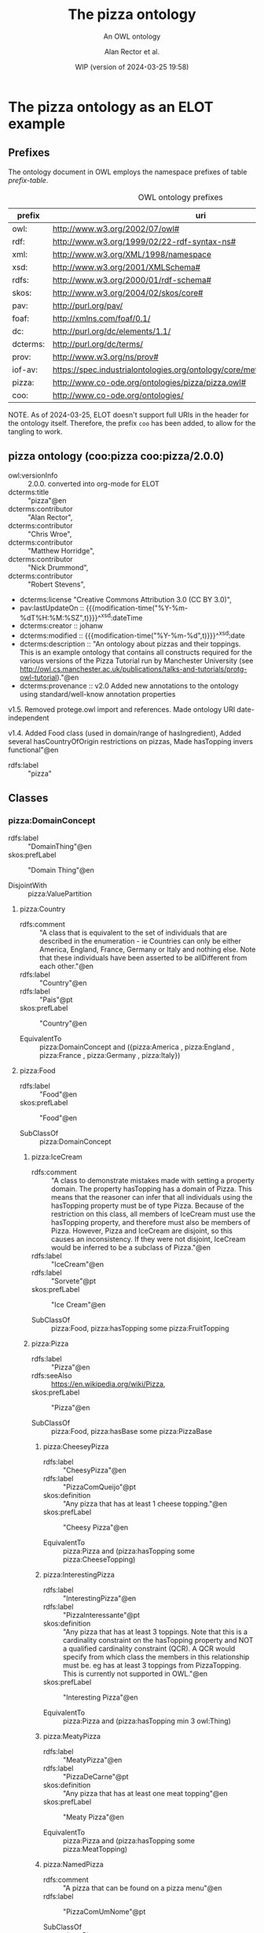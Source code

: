 # -*- eval: (load-library "elot-defaults") -*-
#+title: The pizza ontology
#+subtitle: An OWL ontology
#+author: Alan Rector et al.
#+date: WIP (version of 2024-03-25 19:58)


* The pizza ontology as an ELOT example
:PROPERTIES:
:ID: pizza
:header-args:omn: :tangle ./pizza.omn :noweb yes
:header-args:emacs-lisp: :tangle no :wrap "SRC omn" :exports results
:header-args: :padline yes
:END:
:OMN:
#+begin_src omn :exports none
##
## This is the pizza ontology
## This document is in OWL 2 Manchester Syntax, see https://www.w3.org/TR/owl2-manchester-syntax/
##

## Prefixes
<<omn-prefixes()>>

## Ontology declaration
<<resource-declarations(hierarchy="pizza-ontology-declaration", owl-type="Ontology", owl-relation="")>>

## Data type declarations
Datatype: xsd:dateTime
Datatype: xsd:date
Datatype: xsd:boolean

## Class declarations
<<resource-declarations(hierarchy="pizza-class-hierarchy", owl-type="Class")>>

## Object property declarations
<<resource-declarations(hierarchy="pizza-object-property-hierarchy", owl-type="ObjectProperty")>>

## Data property declarations
<<resource-declarations(hierarchy="pizza-data-property-hierarchy", owl-type="DataProperty")>>

## Annotation property declarations
<<resource-declarations(hierarchy="pizza-annotation-property-hierarchy", owl-type="AnnotationProperty")>>

## Individual declarations
<<resource-declarations(hierarchy="pizza-individuals", owl-type="Individual")>>

## Resource taxonomies
<<resource-taxonomy(hierarchy="pizza-class-hierarchy", owl-type="Class", owl-relation="SubClassOf")>>
<<resource-taxonomy(hierarchy="pizza-object-property-hierarchy", owl-type="ObjectProperty", owl-relation="SubPropertyOf")>>
<<resource-taxonomy(hierarchy="pizza-data-property-hierarchy", owl-type="DataProperty", owl-relation="SubPropertyOf")>>
<<resource-taxonomy(hierarchy="pizza-annotation-property-hierarchy", owl-type="AnnotationProperty", owl-relation="SubPropertyOf")>>
#+end_src
:END:
** Prefixes
The ontology document in OWL employs the namespace prefixes of table [[prefix-table]].

#+name: prefix-table
#+attr_latex: :align lp{.8\textwidth} :font  mall
#+caption: OWL ontology prefixes
| prefix   | uri                                                                            |
|----------+--------------------------------------------------------------------------------|
| owl:     | http://www.w3.org/2002/07/owl#                                                 |
| rdf:     | http://www.w3.org/1999/02/22-rdf-syntax-ns#                                    |
| xml:     | http://www.w3.org/XML/1998/namespace                                           |
| xsd:     | http://www.w3.org/2001/XMLSchema#                                              |
| rdfs:    | http://www.w3.org/2000/01/rdf-schema#                                          |
| skos:    | http://www.w3.org/2004/02/skos/core#                                           |
| pav:     | http://purl.org/pav/                                                           |
| foaf:    | http://xmlns.com/foaf/0.1/                                                     |
| dc:      | http://purl.org/dc/elements/1.1/                                               |
| dcterms: | http://purl.org/dc/terms/                                                      |
| prov:    | http://www.w3.org/ns/prov#                                                     |
| iof-av:  | https://spec.industrialontologies.org/ontology/core/meta/AnnotationVocabulary/ |
| pizza:   | http://www.co-ode.org/ontologies/pizza/pizza.owl#                              |
| coo:     | http://www.co-ode.org/ontologies/                                                                               |

NOTE. As of 2024-03-25, ELOT doesn't support full URIs in the header
for the ontology itself. Therefore, the prefix =coo= has been added, to
allow for the tangling to work.
*** Source blocks for prefixes                                     :noexport:
:PROPERTIES:
:header-args:omn: :tangle no
:END:
#+name: sparql-prefixes
#+begin_src emacs-lisp :var prefixes=prefix-table :exports none
  (mapconcat (lambda (row) (format "PREFIX %-5s <%s>" (car row) (cadr row)))t
             prefixes "
")
#+end_src
#+name: omn-prefixes
#+begin_src emacs-lisp :var prefixes=prefix-table :exports none
  (mapconcat (lambda (row) (format "Prefix: %-5s <%s>" (car row) (cadr row)))
             prefixes "
")
#+end_src
#+name: ttl-prefixes
#+begin_src emacs-lisp :var prefixes=prefix-table :exports none
  (mapconcat (lambda (row) (format "@prefix %-5s <%s> ." (car row) (cadr row)))
             prefixes "
")
#+end_src

** pizza ontology (coo:pizza coo:pizza/2.0.0)
:PROPERTIES:
:ID:       pizza-ontology-declaration
:custom_id: pizza-ontology-declaration
:resourcedefs: yes
:END:
 # - Import :: https://spec.industrialontologies.org/ontology/core/meta/AnnotationVocabulary/
- owl:versionInfo :: 2.0.0. converted into org-mode for ELOT
- dcterms:title :: "pizza"@en
- dcterms:contributor :: "Alan Rector",
- dcterms:contributor :: "Chris Wroe",
- dcterms:contributor :: "Matthew Horridge",
- dcterms:contributor :: "Nick Drummond",
- dcterms:contributor :: "Robert Stevens",
- dcterms:license "Creative Commons Attribution 3.0 (CC BY 3.0)",
- pav:lastUpdateOn :: {{{modification-time("%Y-%m-%dT%H:%M:%SZ",t)}}}^^xsd:dateTime
- dcterms:creator :: johanw
- dcterms:modified ::  {{{modification-time("%Y-%m-%d",t)}}}^^xsd:date
- dcterms:description :: "An ontology about pizzas and their toppings.
  This is an example ontology that contains all constructs required for the various versions of the Pizza Tutorial run by Manchester University (see http://owl.cs.manchester.ac.uk/publications/talks-and-tutorials/protg-owl-tutorial)."@en
- dcterms:provenance :: v2.0 Added new annotations to the ontology using standard/well-know annotation properties

v1.5. Removed protege.owl import and references. Made ontology URI date-independent

v1.4. Added Food class (used in domain/range of hasIngredient), Added several hasCountryOfOrigin restrictions on pizzas, Made hasTopping invers functional"@en
- rdfs:label :: "pizza"
** Classes
:PROPERTIES:
:ID:       pizza-class-hierarchy
:custom_id: pizza-class-hierarchy
:resourcedefs: yes
:END:
*** pizza:DomainConcept

 - rdfs:label :: "DomainThing"@en
 - skos:prefLabel :: "Domain Thing"@en
    
 - DisjointWith :: 
        pizza:ValuePartition
**** pizza:Country

 - rdfs:comment :: "A class that is equivalent to the set of individuals that are described in the enumeration - ie Countries can only be either America, England, France, Germany or Italy and nothing else. Note that these individuals have been asserted to be allDifferent from each other."@en
 - rdfs:label :: "Country"@en
 - rdfs:label :: "Pais"@pt
 - skos:prefLabel :: "Country"@en
    
 - EquivalentTo :: 
        pizza:DomainConcept
         and ({pizza:America , pizza:England , pizza:France , pizza:Germany , pizza:Italy})
**** pizza:Food

 - rdfs:label :: "Food"@en
 - skos:prefLabel :: "Food"@en
    
 - SubClassOf :: 
        pizza:DomainConcept
***** pizza:IceCream

 - rdfs:comment :: "A class to demonstrate mistakes made with setting a property domain. The property hasTopping has a domain of Pizza. This means that the reasoner can infer that all individuals using the hasTopping property must be of type Pizza. Because of the restriction on this class, all members of IceCream must use the hasTopping property, and therefore must also be members of Pizza. However, Pizza and IceCream are disjoint, so this causes an inconsistency. If they were not disjoint, IceCream would be inferred to be a subclass of Pizza."@en
 - rdfs:label :: "IceCream"@en
 - rdfs:label :: "Sorvete"@pt
 - skos:prefLabel :: "Ice Cream"@en
    
 - SubClassOf :: 
        pizza:Food,
        pizza:hasTopping some pizza:FruitTopping
***** pizza:Pizza

 - rdfs:label :: "Pizza"@en
 - rdfs:seeAlso :: <https://en.wikipedia.org/wiki/Pizza>,
 - skos:prefLabel :: "Pizza"@en
    
 - SubClassOf :: 
        pizza:Food,
        pizza:hasBase some pizza:PizzaBase
****** pizza:CheeseyPizza

 - rdfs:label :: "CheesyPizza"@en
 - rdfs:label :: "PizzaComQueijo"@pt
 - skos:definition :: "Any pizza that has at least 1 cheese topping."@en
 - skos:prefLabel :: "Cheesy Pizza"@en
    
 - EquivalentTo :: 
        pizza:Pizza
         and (pizza:hasTopping some pizza:CheeseTopping)
****** pizza:InterestingPizza

 - rdfs:label :: "InterestingPizza"@en
 - rdfs:label :: "PizzaInteressante"@pt
 - skos:definition :: "Any pizza that has at least 3 toppings. Note that this is a cardinality constraint on the hasTopping property and NOT a qualified cardinality constraint (QCR). A QCR would specify from which class the members in this relationship must be. eg has at least 3 toppings from PizzaTopping. This is currently not supported in OWL."@en
 - skos:prefLabel :: "Interesting Pizza"@en
    
 - EquivalentTo :: 
        pizza:Pizza
         and (pizza:hasTopping min 3 owl:Thing)
****** pizza:MeatyPizza

 - rdfs:label :: "MeatyPizza"@en
 - rdfs:label :: "PizzaDeCarne"@pt
 - skos:definition :: "Any pizza that has at least one meat topping"@en
 - skos:prefLabel :: "Meaty Pizza"@en
    
 - EquivalentTo :: 
        pizza:Pizza
         and (pizza:hasTopping some pizza:MeatTopping)
****** pizza:NamedPizza

 - rdfs:comment :: "A pizza that can be found on a pizza menu"@en
 - rdfs:label :: "PizzaComUmNome"@pt
    
 - SubClassOf :: 
        pizza:Pizza
******* pizza:American

 - rdfs:label :: "American"@en
 - rdfs:label :: "Americana"@pt
 - skos:altLabel :: "American"@en
 - skos:altLabel :: "American Pizza"@en
 - skos:prefLabel :: "American"@en
    
 - SubClassOf :: 
        pizza:NamedPizza,
        pizza:hasTopping some pizza:MozzarellaTopping,
        pizza:hasTopping some pizza:PeperoniSausageTopping,
        pizza:hasTopping some pizza:TomatoTopping,
        pizza:hasTopping only 
            (pizza:MozzarellaTopping or pizza:PeperoniSausageTopping or pizza:TomatoTopping),
        pizza:hasCountryOfOrigin value pizza:America
******* pizza:AmericanHot

 - rdfs:label :: "AmericanHot"@en
 - rdfs:label :: "AmericanaPicante"@pt
 - skos:altLabel :: "American Hot"@en
 - skos:altLabel :: "American Hot Pizza"@en
 - skos:prefLabel :: "American Hot"@en
    
 - SubClassOf :: 
        pizza:NamedPizza,
        pizza:hasTopping some pizza:HotGreenPepperTopping,
        pizza:hasTopping some pizza:JalapenoPepperTopping,
        pizza:hasTopping some pizza:MozzarellaTopping,
        pizza:hasTopping some pizza:PeperoniSausageTopping,
        pizza:hasTopping some pizza:TomatoTopping,
        pizza:hasTopping only 
            (pizza:HotGreenPepperTopping or pizza:JalapenoPepperTopping or pizza:MozzarellaTopping or pizza:PeperoniSausageTopping or pizza:TomatoTopping),
        pizza:hasCountryOfOrigin value pizza:America
******* pizza:Cajun

 - rdfs:label :: "Cajun"@en
 - rdfs:label :: "Cajun"@pt
 - skos:altLabel :: "Cajun"@en
 - skos:altLabel :: "Cajun Pizza"@en
 - skos:prefLabel :: "Cajun"@en
    
 - SubClassOf :: 
        pizza:NamedPizza,
        pizza:hasTopping some pizza:MozzarellaTopping,
        pizza:hasTopping some pizza:OnionTopping,
        pizza:hasTopping some pizza:PeperonataTopping,
        pizza:hasTopping some pizza:PrawnsTopping,
        pizza:hasTopping some pizza:TobascoPepperSauce,
        pizza:hasTopping some pizza:TomatoTopping,
        pizza:hasTopping only 
            (pizza:MozzarellaTopping or pizza:OnionTopping or pizza:PeperonataTopping or pizza:PrawnsTopping or pizza:TobascoPepperSauce or pizza:TomatoTopping)
******* pizza:Capricciosa

 - rdfs:label :: "Capricciosa"@en
 - rdfs:label :: "Capricciosa"@pt
 - skos:altLabel :: "Capricciosa"@en
 - skos:altLabel :: "Capricciosa Pizza"@en
 - skos:prefLabel :: "Capricciosa"@en
    
 - SubClassOf :: 
        pizza:NamedPizza,
        pizza:hasTopping some pizza:AnchoviesTopping,
        pizza:hasTopping some pizza:CaperTopping,
        pizza:hasTopping some pizza:HamTopping,
        pizza:hasTopping some pizza:MozzarellaTopping,
        pizza:hasTopping some pizza:OliveTopping,
        pizza:hasTopping some pizza:PeperonataTopping,
        pizza:hasTopping some pizza:TomatoTopping,
        pizza:hasTopping only 
            (pizza:AnchoviesTopping or pizza:CaperTopping or pizza:HamTopping or pizza:MozzarellaTopping or pizza:OliveTopping or pizza:PeperonataTopping or pizza:TomatoTopping)
******* pizza:Caprina

 - rdfs:label :: "Caprina"@en
 - rdfs:label :: "Caprina"@pt
 - skos:altLabel :: "Caprina"@en
 - skos:altLabel :: "Caprina Pizza"@en
 - skos:prefLabel :: "Caprina"@en
    
 - SubClassOf :: 
        pizza:NamedPizza,
        pizza:hasTopping some pizza:GoatsCheeseTopping,
        pizza:hasTopping some pizza:MozzarellaTopping,
        pizza:hasTopping some pizza:SundriedTomatoTopping,
        pizza:hasTopping some pizza:TomatoTopping,
        pizza:hasTopping only 
            (pizza:GoatsCheeseTopping or pizza:MozzarellaTopping or pizza:SundriedTomatoTopping or pizza:TomatoTopping)
******* pizza:Fiorentina

 - rdfs:label :: "Fiorentina"@en
 - rdfs:label :: "Fiorentina"@pt
 - skos:altLabel :: "Fiorentina"@en
 - skos:altLabel :: "Fiorentina Pizza"@en
 - skos:prefLabel :: "Fiorentina"@en
    
 - SubClassOf :: 
        pizza:NamedPizza,
        pizza:hasTopping some pizza:GarlicTopping,
        pizza:hasTopping some pizza:MozzarellaTopping,
        pizza:hasTopping some pizza:OliveTopping,
        pizza:hasTopping some pizza:ParmesanTopping,
        pizza:hasTopping some pizza:SpinachTopping,
        pizza:hasTopping some pizza:TomatoTopping,
        pizza:hasTopping only 
            (pizza:GarlicTopping or pizza:MozzarellaTopping or pizza:OliveTopping or pizza:ParmesanTopping or pizza:SpinachTopping or pizza:TomatoTopping)
******* pizza:FourSeasons

 - rdfs:label :: "FourSeasons"@en
 - rdfs:label :: "QuatroQueijos"@pt
 - skos:altLabel :: "Four Seasons"@en
 - skos:altLabel :: "Four Seasons Pizza"@en
 - skos:prefLabel :: "Four Seasons"@en
    
 - SubClassOf :: 
        pizza:NamedPizza,
        pizza:hasTopping some pizza:AnchoviesTopping,
        pizza:hasTopping some pizza:CaperTopping,
        pizza:hasTopping some pizza:MozzarellaTopping,
        pizza:hasTopping some pizza:MushroomTopping,
        pizza:hasTopping some pizza:OliveTopping,
        pizza:hasTopping some pizza:PeperoniSausageTopping,
        pizza:hasTopping some pizza:TomatoTopping,
        pizza:hasTopping only 
            (pizza:AnchoviesTopping or pizza:CaperTopping or pizza:MozzarellaTopping or pizza:MushroomTopping or pizza:OliveTopping or pizza:PeperoniSausageTopping or pizza:TomatoTopping)
******* pizza:FruttiDiMare

 - rdfs:label :: "FrutosDoMar"@pt
 - rdfs:label :: "FruttiDiMare"@en
 - skos:altLabel :: "Frutti Di Mare"@en
 - skos:altLabel :: "Frutti Di Mare Pizza"@en
 - skos:prefLabel :: "Frutti Di Mare"@en
    
 - SubClassOf :: 
        pizza:NamedPizza,
        pizza:hasTopping some pizza:GarlicTopping,
        pizza:hasTopping some pizza:MixedSeafoodTopping,
        pizza:hasTopping some pizza:TomatoTopping,
        pizza:hasTopping only 
            (pizza:GarlicTopping or pizza:MixedSeafoodTopping or pizza:TomatoTopping)
******* pizza:Giardiniera

 - rdfs:label :: "Giardiniera"@en
 - rdfs:label :: "Giardiniera"@pt
 - skos:altLabel :: "Giardiniera"@en
 - skos:altLabel :: "Giardiniera Pizza"@en
 - skos:prefLabel :: "Giardiniera"@en
    
 - SubClassOf :: 
        pizza:NamedPizza,
        pizza:hasTopping some pizza:LeekTopping,
        pizza:hasTopping some pizza:MozzarellaTopping,
        pizza:hasTopping some pizza:MushroomTopping,
        pizza:hasTopping some pizza:OliveTopping,
        pizza:hasTopping some pizza:PeperonataTopping,
        pizza:hasTopping some pizza:PetitPoisTopping,
        pizza:hasTopping some pizza:SlicedTomatoTopping,
        pizza:hasTopping some pizza:TomatoTopping,
        pizza:hasTopping only 
            (pizza:LeekTopping or pizza:MozzarellaTopping or pizza:MushroomTopping or pizza:OliveTopping or pizza:PeperonataTopping or pizza:PetitPoisTopping or pizza:SlicedTomatoTopping or pizza:TomatoTopping)
******* pizza:LaReine

 - rdfs:label :: "LaReine"@en
 - rdfs:label :: "LaReine"@pt
 - skos:altLabel :: "La Reine"@en
 - skos:altLabel :: "La Reine Pizza"@en
 - skos:prefLabel :: "La Reine"@en
    
 - SubClassOf :: 
        pizza:NamedPizza,
        pizza:hasTopping some pizza:HamTopping,
        pizza:hasTopping some pizza:MozzarellaTopping,
        pizza:hasTopping some pizza:MushroomTopping,
        pizza:hasTopping some pizza:OliveTopping,
        pizza:hasTopping some pizza:TomatoTopping,
        pizza:hasTopping only 
            (pizza:HamTopping or pizza:MozzarellaTopping or pizza:MushroomTopping or pizza:OliveTopping or pizza:TomatoTopping)
******* pizza:Margherita

 - rdfs:label :: "Margherita"@en
 - rdfs:label :: "Margherita"@pt
 - skos:altLabel :: "Margherita"@en
 - skos:altLabel :: "Margherita Pizza"@en
 - skos:prefLabel :: "Margherita"@en
    
 - SubClassOf :: 
        pizza:NamedPizza,
        pizza:hasTopping some pizza:MozzarellaTopping,
        pizza:hasTopping some pizza:TomatoTopping,
        pizza:hasTopping only 
            (pizza:MozzarellaTopping or pizza:TomatoTopping)
******* pizza:Mushroom

 - rdfs:label :: "Cogumelo"@pt
 - rdfs:label :: "Mushroom"@en
 - skos:altLabel :: "Mushroom"@en
 - skos:altLabel :: "Mushroom Pizza"@en
 - skos:prefLabel :: "Mushroom"@en
    
 - SubClassOf :: 
        pizza:NamedPizza,
        pizza:hasTopping some pizza:MozzarellaTopping,
        pizza:hasTopping some pizza:MushroomTopping,
        pizza:hasTopping some pizza:TomatoTopping,
        pizza:hasTopping only 
            (pizza:MozzarellaTopping or pizza:MushroomTopping or pizza:TomatoTopping)
******* pizza:Napoletana

 - rdfs:label :: "Napoletana"@en
 - rdfs:label :: "Napoletana"@pt
 - skos:altLabel :: "Napoletana"@en
 - skos:altLabel :: "Napoletana Pizza"@en
 - skos:prefLabel :: "Napoletana"@en
    
 - SubClassOf :: 
        pizza:NamedPizza,
        pizza:hasTopping some pizza:AnchoviesTopping,
        pizza:hasTopping some pizza:CaperTopping,
        pizza:hasTopping some pizza:MozzarellaTopping,
        pizza:hasTopping some pizza:OliveTopping,
        pizza:hasTopping some pizza:TomatoTopping,
        pizza:hasTopping only 
            (pizza:AnchoviesTopping or pizza:CaperTopping or pizza:MozzarellaTopping or pizza:OliveTopping or pizza:TomatoTopping),
        pizza:hasCountryOfOrigin value pizza:Italy
******* pizza:Parmense

 - rdfs:label :: "Parmense"@en
 - rdfs:label :: "Parmense"@pt
 - skos:altLabel :: "Parmese"@en
 - skos:altLabel :: "Parmese Pizza"@en
 - skos:prefLabel :: "Parmense"@en
    
 - SubClassOf :: 
        pizza:NamedPizza,
        pizza:hasTopping some pizza:AsparagusTopping,
        pizza:hasTopping some pizza:HamTopping,
        pizza:hasTopping some pizza:MozzarellaTopping,
        pizza:hasTopping some pizza:ParmesanTopping,
        pizza:hasTopping some pizza:TomatoTopping,
        pizza:hasTopping only 
            (pizza:AsparagusTopping or pizza:HamTopping or pizza:MozzarellaTopping or pizza:ParmesanTopping or pizza:TomatoTopping)
******* pizza:PolloAdAstra

 - rdfs:label :: "PolloAdAstra"@en
 - rdfs:label :: "PolloAdAstra"@pt
 - skos:altLabel :: "Pollo Ad Astra"@en
 - skos:altLabel :: "Pollo Ad Astra Pizza"@en
 - skos:prefLabel :: "Pollo Ad Astra"@en
    
 - SubClassOf :: 
        pizza:NamedPizza,
        pizza:hasTopping some pizza:CajunSpiceTopping,
        pizza:hasTopping some pizza:ChickenTopping,
        pizza:hasTopping some pizza:GarlicTopping,
        pizza:hasTopping some pizza:MozzarellaTopping,
        pizza:hasTopping some pizza:RedOnionTopping,
        pizza:hasTopping some pizza:SweetPepperTopping,
        pizza:hasTopping some pizza:TomatoTopping,
        pizza:hasTopping only 
            (pizza:CajunSpiceTopping or pizza:ChickenTopping or pizza:GarlicTopping or pizza:MozzarellaTopping or pizza:RedOnionTopping or pizza:SweetPepperTopping or pizza:TomatoTopping)
******* pizza:PrinceCarlo

 - rdfs:label :: "CoberturaPrinceCarlo"@pt
 - rdfs:label :: "PrinceCarlo"@en
 - skos:altLabel :: "Prince Carlo"@en
 - skos:altLabel :: "Prince Carlo Pizza"@en
 - skos:prefLabel :: "Prince Carlo"@en
    
 - SubClassOf :: 
        pizza:NamedPizza,
        pizza:hasTopping some pizza:LeekTopping,
        pizza:hasTopping some pizza:MozzarellaTopping,
        pizza:hasTopping some pizza:ParmesanTopping,
        pizza:hasTopping some pizza:RosemaryTopping,
        pizza:hasTopping some pizza:TomatoTopping,
        pizza:hasTopping only 
            (pizza:LeekTopping or pizza:MozzarellaTopping or pizza:ParmesanTopping or pizza:RosemaryTopping or pizza:TomatoTopping)
******* pizza:QuattroFormaggi

 - rdfs:label :: "QuatroQueijos"@pt
 - rdfs:label :: "QuattroFormaggi"@en
 - skos:altLabel :: "Quattro Formaggi"@en
 - skos:altLabel :: "Quattro Formaggi Pizza"@en
 - skos:prefLabel :: "Quattro Formaggi"@en
    
 - SubClassOf :: 
        pizza:NamedPizza,
        pizza:hasTopping some pizza:FourCheesesTopping,
        pizza:hasTopping some pizza:TomatoTopping,
        pizza:hasTopping only 
            (pizza:FourCheesesTopping or pizza:TomatoTopping)
******* pizza:Rosa

 - rdfs:label :: "Rosa"@en
 - rdfs:label :: "Rosa"@pt
 - skos:altLabel :: "Rosa"@en
 - skos:altLabel :: "Rosa Pizza"@en
 - skos:prefLabel :: "Rosa"@en
    
 - SubClassOf :: 
        pizza:NamedPizza,
        pizza:hasTopping some pizza:GorgonzolaTopping,
        pizza:hasTopping some pizza:MozzarellaTopping,
        pizza:hasTopping some pizza:TomatoTopping,
        pizza:hasTopping only 
            (pizza:GorgonzolaTopping or pizza:MozzarellaTopping or pizza:TomatoTopping)
******* pizza:Siciliana

 - rdfs:label :: "Siciliana"@en
 - rdfs:label :: "Siciliana"@pt
 - skos:altLabel :: "Siciliana"@en
 - skos:altLabel :: "Siciliana Pizza"@en
 - skos:prefLabel :: "Siciliana"@en
    
 - SubClassOf :: 
        pizza:NamedPizza,
        pizza:hasTopping some pizza:AnchoviesTopping,
        pizza:hasTopping some pizza:ArtichokeTopping,
        pizza:hasTopping some pizza:GarlicTopping,
        pizza:hasTopping some pizza:HamTopping,
        pizza:hasTopping some pizza:MozzarellaTopping,
        pizza:hasTopping some pizza:OliveTopping,
        pizza:hasTopping some pizza:TomatoTopping,
        pizza:hasTopping only 
            (pizza:AnchoviesTopping or pizza:ArtichokeTopping or pizza:GarlicTopping or pizza:HamTopping or pizza:MozzarellaTopping or pizza:OliveTopping or pizza:TomatoTopping)
******* pizza:SloppyGiuseppe

 - rdfs:label :: "SloppyGiuseppe"@en
 - rdfs:label :: "SloppyGiuseppe"@pt
 - skos:altLabel :: "Sloppy Giuseppe"@en
 - skos:altLabel :: "Sloppy Giuseppe Pizza"@en
 - skos:prefLabel :: "Sloppy Giuseppe"@en
    
 - SubClassOf :: 
        pizza:NamedPizza,
        pizza:hasTopping some pizza:GreenPepperTopping,
        pizza:hasTopping some pizza:HotSpicedBeefTopping,
        pizza:hasTopping some pizza:MozzarellaTopping,
        pizza:hasTopping some pizza:OnionTopping,
        pizza:hasTopping some pizza:TomatoTopping,
        pizza:hasTopping only 
            (pizza:GreenPepperTopping or pizza:HotSpicedBeefTopping or pizza:MozzarellaTopping or pizza:OnionTopping or pizza:TomatoTopping)
******* pizza:Soho

 - rdfs:label :: "Soho"@en
 - rdfs:label :: "Soho"@pt
 - skos:altLabel :: "Soho"@en
 - skos:altLabel :: "Soho Pizza"@en
 - skos:prefLabel :: "Soho"@en
    
 - SubClassOf :: 
        pizza:NamedPizza,
        pizza:hasTopping some pizza:GarlicTopping,
        pizza:hasTopping some pizza:MozzarellaTopping,
        pizza:hasTopping some pizza:OliveTopping,
        pizza:hasTopping some pizza:ParmesanTopping,
        pizza:hasTopping some pizza:RocketTopping,
        pizza:hasTopping some pizza:TomatoTopping,
        pizza:hasTopping only 
            (pizza:GarlicTopping or pizza:MozzarellaTopping or pizza:OliveTopping or pizza:ParmesanTopping or pizza:RocketTopping or pizza:TomatoTopping)
******* pizza:Veneziana

 - rdfs:label :: "Veneziana"@en
 - rdfs:label :: "Veneziana"@pt
 - skos:altLabel :: "Veneziana"@en
 - skos:altLabel :: "Veneziana Pizza"@en
 - skos:prefLabel :: "Veneziana"@en
    
 - SubClassOf :: 
        pizza:NamedPizza,
        pizza:hasTopping some pizza:CaperTopping,
        pizza:hasTopping some pizza:MozzarellaTopping,
        pizza:hasTopping some pizza:OliveTopping,
        pizza:hasTopping some pizza:OnionTopping,
        pizza:hasTopping some pizza:PineKernels,
        pizza:hasTopping some pizza:SultanaTopping,
        pizza:hasTopping some pizza:TomatoTopping,
        pizza:hasTopping only 
            (pizza:CaperTopping or pizza:MozzarellaTopping or pizza:OliveTopping or pizza:OnionTopping or pizza:PineKernels or pizza:SultanaTopping or pizza:TomatoTopping),
        pizza:hasCountryOfOrigin value pizza:Italy
****** pizza:NonVegetarianPizza

 - rdfs:label :: "NonVegetarianPizza"@en
 - rdfs:label :: "PizzaNaoVegetariana"@pt
 - skos:definition :: "Any Pizza that is not a VegetarianPizza"@en
 - skos:prefLabel :: "Non Vegetarian Pizza"@en
    
 - EquivalentTo :: 
        pizza:Pizza
         and (not (pizza:VegetarianPizza))
    
 - DisjointWith :: 
        pizza:VegetarianPizza
****** pizza:RealItalianPizza

 - rdfs:label :: "PizzaItalianaReal"@pt
 - rdfs:label :: "RealItalianPizza"@en
 - skos:definition :: "Any Pizza that has the country of origin, Italy.  RealItalianPizzas must also only have ThinAndCrispy bases."@en
 - skos:prefLabel :: "Real Italian Pizza"@en
    
 - EquivalentTo :: 
        pizza:Pizza
         and (pizza:hasCountryOfOrigin value pizza:Italy)
    
 - SubClassOf :: 
        pizza:hasBase only pizza:ThinAndCrispyBase
****** pizza:SpicyPizza

 - rdfs:label :: "PizzaTemperada"@pt
 - rdfs:label :: "SpicyPizza"@en
 - skos:definition :: "Any pizza that has a spicy topping is a SpicyPizza"@en
 - skos:prefLabel :: "Spicy Pizza"@en
    
 - EquivalentTo :: 
        pizza:Pizza
         and (pizza:hasTopping some pizza:SpicyTopping)
****** pizza:SpicyPizzaEquivalent

 - rdfs:comment :: "An alternative definition for the SpicyPizza which does away with needing a definition of SpicyTopping and uses a slightly more complicated restriction: Pizzas that have at least one topping that is both a PizzaTopping and has spiciness hot are members of this class."@en
 - rdfs:label :: "PizzaTemperadaEquivalente"@pt
 - rdfs:label :: "SpicyPizzaEquivalent"@en
 - skos:prefLabel :: "Spicy Pizza Equivalent"@en
    
 - EquivalentTo :: 
        pizza:Pizza
         and (pizza:hasTopping some 
            (pizza:PizzaTopping
             and (pizza:hasSpiciness some pizza:Hot)))
****** pizza:ThinAndCrispyPizza

 - rdfs:label :: "ThinAndCrispyPizza"@en
 - skos:prefLabel :: "Thin And Crispy Pizza"@en
    
 - EquivalentTo :: 
        pizza:Pizza
         and (pizza:hasBase only pizza:ThinAndCrispyBase)
****** pizza:UnclosedPizza

 - rdfs:comment :: "An unclosed Pizza cannot be inferred to be either a VegetarianPizza or a NonVegetarianPizza, because it might have other toppings.",
 - rdfs:label :: "PizzaAberta"@pt
 - rdfs:label :: "UnclosedPizza"@en
 - skos:prefLabel :: "Unclosed Pizza"@en
    
 - SubClassOf :: 
        pizza:Pizza,
        pizza:hasTopping some pizza:MozzarellaTopping
****** pizza:VegetarianPizza

 - rdfs:label :: "PizzaVegetariana"@pt
 - rdfs:label :: "VegetarianPizza"@en
 - skos:definition :: "Any pizza that does not have fish topping and does not have meat topping is a VegetarianPizza. Note that instances of this class do not need to have any toppings at all."@en
 - skos:prefLabel :: "Vegetarian Pizza"@en
    
 - EquivalentTo :: 
        pizza:Pizza
         and (not (pizza:hasTopping some pizza:FishTopping))
         and (not (pizza:hasTopping some pizza:MeatTopping))
    
 - DisjointWith :: 
        pizza:NonVegetarianPizza
****** pizza:VegetarianPizzaEquivalent1

 - rdfs:comment :: "Any pizza that only has vegetarian toppings or no toppings is a VegetarianPizzaEquiv1. Should be inferred to be equivalent to VegetarianPizzaEquiv2.  Not equivalent to VegetarianPizza because PizzaTopping is not covering"@en
 - rdfs:label :: "PizzaVegetarianaEquivalente1"@pt
 - rdfs:label :: "VegetarianPizza1"@en
 - skos:prefLabel :: "Vegetarian Pizza1"@en
    
 - EquivalentTo :: 
        pizza:Pizza
         and (pizza:hasTopping only pizza:VegetarianTopping)
****** pizza:VegetarianPizzaEquivalent2

 - rdfs:comment :: "An alternative to VegetarianPizzaEquiv1 that does not require a definition of VegetarianTopping. Perhaps more difficult to maintain. Not equivalent to VegetarianPizza"@en
 - rdfs:label :: "PizzaVegetarianaEquivalente2"@pt
 - rdfs:label :: "VegetarianPizza2"@en
 - skos:prefLabel :: "Vegetarian Pizza2"@en
    
 - EquivalentTo :: 
        pizza:Pizza
         and (pizza:hasTopping only 
            (pizza:CheeseTopping or pizza:FruitTopping or pizza:HerbSpiceTopping or pizza:NutTopping or pizza:SauceTopping or pizza:VegetableTopping))
***** pizza:PizzaBase

 - rdfs:label :: "BaseDaPizza"@pt
 - rdfs:label :: "PizzaBase"@en
 - skos:prefLabel :: "Pizza Base"@en
    
 - SubClassOf :: 
        pizza:Food
****** pizza:DeepPanBase

 - rdfs:label :: "BaseEspessa"@pt
 - rdfs:label :: "DeepPanBase"@en
 - skos:prefLabel :: "Deep Pan Base"@en
    
 - SubClassOf :: 
        pizza:PizzaBase
    
 - DisjointWith :: 
        pizza:ThinAndCrispyBase
****** pizza:ThinAndCrispyBase

 - rdfs:label :: "BaseFinaEQuebradica"@pt
 - rdfs:label :: "ThinAndCrispyBase"@en
 - skos:prefLabel :: "Thin And Crispy Base"@en
    
 - SubClassOf :: 
        pizza:PizzaBase
    
 - DisjointWith :: 
        pizza:DeepPanBase
***** pizza:PizzaTopping

 - rdfs:label :: "CoberturaDaPizza"@pt
 - rdfs:label :: "PizzaTopping"@en
 - skos:prefLabel :: "Pizza Topping"@en
    
 - SubClassOf :: 
        pizza:Food
****** pizza:CheeseTopping

 - rdfs:label :: "CheeseTopping"@en
 - rdfs:label :: "CoberturaDeQueijo"@pt
 - skos:prefLabel :: "Cheese"@en
    
 - SubClassOf :: 
        pizza:PizzaTopping
******* pizza:CheeseyVegetableTopping

 - rdfs:comment :: "This class will be unsatisfiable. This is because we have given it 2 disjoint parents, which means it could never have any instances (as nothing can be both a CheeseTopping and a VegetableTopping). NB Called ProbeInconsistentTopping in the ProtegeOWL Tutorial."@en
 - rdfs:label :: "CheesyVegetableTopping"@en
 - rdfs:label :: "CoberturaDeQueijoComVegetais"@pt
    
 - SubClassOf :: 
        pizza:CheeseTopping,
        pizza:VegetableTopping
******* pizza:FourCheesesTopping

 - rdfs:label :: "CoberturaQuatroQueijos"@pt
 - rdfs:label :: "FourCheesesTopping"@en
 - skos:prefLabel :: "Four Cheeses"@en
    
 - SubClassOf :: 
        pizza:CheeseTopping,
        pizza:hasSpiciness some pizza:Mild
******* pizza:GoatsCheeseTopping

 - rdfs:label :: "CoberturaDeQueijoDeCabra"@pt
 - rdfs:label :: "GoatsCheeseTopping"@en
 - skos:prefLabel :: "Goats Cheese"@en
    
 - SubClassOf :: 
        pizza:CheeseTopping,
        pizza:hasSpiciness some pizza:Mild
******* pizza:GorgonzolaTopping

 - rdfs:label :: "CoberturaDeGorgonzola"@pt
 - rdfs:label :: "GorgonzolaTopping"@en
 - skos:prefLabel :: "Gorgonzola"@en
    
 - SubClassOf :: 
        pizza:CheeseTopping,
        pizza:hasSpiciness some pizza:Mild
******* pizza:MozzarellaTopping

 - rdfs:label :: "CoberturaDeMozzarella"@pt
 - rdfs:label :: "MozzarellaTopping"@en
 - skos:prefLabel :: "Mozzarella"@en
    
 - SubClassOf :: 
        pizza:CheeseTopping,
        pizza:hasSpiciness some pizza:Mild,
        pizza:hasCountryOfOrigin value pizza:Italy
******* pizza:ParmesanTopping

 - rdfs:label :: "CoberturaDeParmesao"@pt
 - rdfs:label :: "ParmezanTopping"@en
 - skos:prefLabel :: "Parmezan"@en
    
 - SubClassOf :: 
        pizza:CheeseTopping,
        pizza:hasSpiciness some pizza:Mild
****** pizza:FishTopping

 - rdfs:label :: "CoberturaDePeixe"@pt
 - rdfs:label :: "SeafoodTopping"@en
 - skos:prefLabel :: "Seafood"@en
    
 - SubClassOf :: 
        pizza:PizzaTopping,
        pizza:hasSpiciness some pizza:Mild
******* pizza:AnchoviesTopping

 - rdfs:label :: "AnchoviesTopping"@en
 - rdfs:label :: "CoberturaDeAnchovies"@pt
 - skos:prefLabel :: "Anchovies"@en
    
 - SubClassOf :: 
        pizza:FishTopping
******* pizza:MixedSeafoodTopping

 - rdfs:label :: "CoberturaDeFrutosDoMarMistos"@pt
 - rdfs:label :: "MixedSeafoodTopping"@en
 - skos:prefLabel :: "Mixed Seafood"@en
    
 - SubClassOf :: 
        pizza:FishTopping
******* pizza:PrawnsTopping

 - rdfs:label :: "CoberturaDeCamarao"@pt
 - rdfs:label :: "PrawnsTopping"@en
 - skos:prefLabel :: "Prawns"@en
    
 - SubClassOf :: 
        pizza:FishTopping
****** pizza:FruitTopping

 - rdfs:label :: "CoberturaDeFrutas"@pt
 - rdfs:label :: "FruitTopping"@en
 - skos:prefLabel :: "Fruit"@en
    
 - SubClassOf :: 
        pizza:PizzaTopping
******* pizza:SultanaTopping

 - rdfs:label :: "CoberturaSultana"@pt
 - rdfs:label :: "SultanaTopping"@en
 - skos:prefLabel :: "Sultana"@en
    
 - SubClassOf :: 
        pizza:FruitTopping,
        pizza:hasSpiciness some pizza:Medium
****** pizza:HerbSpiceTopping

 - rdfs:label :: "CoberturaDeErvas"@pt
 - rdfs:label :: "HerbSpiceTopping"@en
 - skos:prefLabel :: "Herb Spice"@en
    
 - SubClassOf :: 
        pizza:PizzaTopping
******* pizza:CajunSpiceTopping

 - rdfs:label :: "CajunSpiceTopping"@en
 - rdfs:label :: "CoberturaDeCajun"@pt
 - skos:prefLabel :: "Cajun Spice"@en
    
 - SubClassOf :: 
        pizza:HerbSpiceTopping,
        pizza:hasSpiciness some pizza:Hot
    
 - DisjointWith :: 
        pizza:RosemaryTopping
******* pizza:RosemaryTopping

 - rdfs:label :: "CoberturaRosemary"@pt
 - rdfs:label :: "RosemaryTopping"@en
 - skos:prefLabel :: "Rosemary"@en
    
 - SubClassOf :: 
        pizza:HerbSpiceTopping,
        pizza:hasSpiciness some pizza:Mild
    
 - DisjointWith :: 
        pizza:CajunSpiceTopping
****** pizza:MeatTopping

 - rdfs:label :: "CoberturaDeCarne"@pt
 - rdfs:label :: "MeatTopping"@en
 - skos:prefLabel :: "Meat"@en
    
 - SubClassOf :: 
        pizza:PizzaTopping
******* pizza:ChickenTopping

 - rdfs:label :: "ChickenTopping"@en
 - rdfs:label :: "CoberturaDeFrango"@pt
 - skos:prefLabel :: "Chicken"@en
    
 - SubClassOf :: 
        pizza:MeatTopping,
        pizza:hasSpiciness some pizza:Mild
******* pizza:HamTopping

 - rdfs:label :: "CoberturaDePresunto"@pt
 - rdfs:label :: "HamTopping"@en
 - skos:prefLabel :: "Ham"@en
    
 - SubClassOf :: 
        pizza:MeatTopping
******** pizza:ParmaHamTopping

 - rdfs:label :: "CoberturaDePrezuntoParma"@pt
 - rdfs:label :: "ParmaHamTopping"@en
 - skos:prefLabel :: "Parma Ham"@en
    
 - SubClassOf :: 
        pizza:HamTopping,
        pizza:hasSpiciness some pizza:Mild
******* pizza:HotSpicedBeefTopping

 - rdfs:label :: "CoberturaDeBifePicante"@pt
 - rdfs:label :: "HotSpicedBeefTopping"@en
 - skos:prefLabel :: "Hot Spiced Beef"@en
    
 - SubClassOf :: 
        pizza:MeatTopping,
        pizza:hasSpiciness some pizza:Hot
******* pizza:PeperoniSausageTopping

 - rdfs:label :: "CoberturaDeCalabreza"@pt
 - rdfs:label :: "PeperoniSausageTopping"@en
 - skos:prefLabel :: "Peperoni Sausage"@en
    
 - SubClassOf :: 
        pizza:MeatTopping,
        pizza:hasSpiciness some pizza:Medium
****** pizza:NutTopping

 - rdfs:label :: "CoberturaDeCastanha"@pt
 - rdfs:label :: "NutTopping"@en
 - skos:prefLabel :: "Nut"@en
    
 - SubClassOf :: 
        pizza:PizzaTopping,
        pizza:hasSpiciness some pizza:Mild
******* pizza:PineKernels

 - rdfs:label :: "CoberturaPineKernels"@pt
 - rdfs:label :: "PineKernelTopping"@en
 - skos:prefLabel :: "Pine Kernel"@en
    
 - SubClassOf :: 
        pizza:NutTopping
****** pizza:SauceTopping

 - rdfs:label :: "CoberturaEmMolho"@pt
 - rdfs:label :: "SauceTopping"@en
 - skos:prefLabel :: "Sauce"@en
    
 - SubClassOf :: 
        pizza:PizzaTopping
******* pizza:TobascoPepperSauce

 - rdfs:label :: "MolhoTobascoPepper"@pt
 - rdfs:label :: "TobascoPepperSauceTopping"@en
 - skos:prefLabel :: "Tobasco Pepper Sauce"@en
    
 - SubClassOf :: 
        pizza:SauceTopping,
        pizza:hasSpiciness some pizza:Hot
****** pizza:SpicyTopping

 - rdfs:label :: "CoberturaTemperada"@pt
 - rdfs:label :: "SpicyTopping"@en
 - skos:definition :: "Any pizza topping that has spiciness Hot"@en
 - skos:prefLabel :: "Spicy"@en
    
 - EquivalentTo :: 
        pizza:PizzaTopping
         and (pizza:hasSpiciness some pizza:Hot)
****** pizza:VegetableTopping

 - rdfs:label :: "CoberturaDeVegetais"@pt
 - rdfs:label :: "VegetableTopping"@en
 - skos:prefLabel :: "Vegetable Topping"@en
    
 - SubClassOf :: 
        pizza:PizzaTopping
******* pizza:ArtichokeTopping

 - rdfs:label :: "ArtichokeTopping"@en
 - rdfs:label :: "CoberturaDeArtichoke"@pt
 - skos:prefLabel :: "Artichoke"@en
    
 - SubClassOf :: 
        pizza:VegetableTopping,
        pizza:hasSpiciness some pizza:Mild
******* pizza:AsparagusTopping

 - rdfs:label :: "AsparagusTopping"@en
 - rdfs:label :: "CoberturaDeAspargos"@pt
 - skos:prefLabel :: "Asparagus"@en
    
 - SubClassOf :: 
        pizza:VegetableTopping,
        pizza:hasSpiciness some pizza:Mild
******* pizza:CaperTopping

 - rdfs:label :: "CaperTopping"@en
 - rdfs:label :: "CoberturaDeCaper"@pt
 - skos:prefLabel :: "Caper"@en
    
 - SubClassOf :: 
        pizza:VegetableTopping,
        pizza:hasSpiciness some pizza:Mild
******* pizza:CheeseyVegetableTopping

 - rdfs:comment :: "This class will be unsatisfiable. This is because we have given it 2 disjoint parents, which means it could never have any instances (as nothing can be both a CheeseTopping and a VegetableTopping). NB Called ProbeInconsistentTopping in the ProtegeOWL Tutorial."@en
 - rdfs:label :: "CheesyVegetableTopping"@en
 - rdfs:label :: "CoberturaDeQueijoComVegetais"@pt
    
 - SubClassOf :: 
        pizza:CheeseTopping,
        pizza:VegetableTopping
******* pizza:GarlicTopping

 - rdfs:label :: "CoberturaDeAlho"@pt
 - rdfs:label :: "GarlicTopping"@en
 - skos:prefLabel :: "Garlic"@en
    
 - SubClassOf :: 
        pizza:VegetableTopping,
        pizza:hasSpiciness some pizza:Medium
******* pizza:LeekTopping

 - rdfs:label :: "CoberturaDeLeek"@pt
 - rdfs:label :: "LeekTopping"@en
 - skos:prefLabel :: "Leek"@en
    
 - SubClassOf :: 
        pizza:VegetableTopping,
        pizza:hasSpiciness some pizza:Mild
******* pizza:MushroomTopping

 - rdfs:label :: "CoberturaDeCogumelo"@pt
 - rdfs:label :: "MushroomTopping"@en
 - skos:prefLabel :: "Mushroom"@en
    
 - SubClassOf :: 
        pizza:VegetableTopping,
        pizza:hasSpiciness some pizza:Mild
******* pizza:OliveTopping

 - rdfs:label :: "CoberturaDeAzeitona"@pt
 - rdfs:label :: "OliveTopping"@en
 - skos:prefLabel :: "Olive"@en
    
 - SubClassOf :: 
        pizza:VegetableTopping,
        pizza:hasSpiciness some pizza:Mild
******* pizza:OnionTopping

 - rdfs:label :: "CoberturaDeCebola"@pt
 - rdfs:label :: "OnionTopping"@en
 - skos:prefLabel :: "Onion"@en
    
 - SubClassOf :: 
        pizza:VegetableTopping,
        pizza:hasSpiciness some pizza:Medium
******** pizza:RedOnionTopping

 - rdfs:label :: "CoberturaDeCebolaVermelha"@pt
 - rdfs:label :: "RedOnionTopping"@en
 - skos:prefLabel :: "Red Onion"@en
    
 - SubClassOf :: 
        pizza:OnionTopping
******* pizza:PepperTopping

 - rdfs:label :: "CoberturaDePimentao"@pt
 - rdfs:label :: "PepperTopping"@en
 - skos:prefLabel :: "Pepper"@en
    
 - SubClassOf :: 
        pizza:VegetableTopping
******** pizza:GreenPepperTopping

 - rdfs:label :: "CoberturaDePimentaoVerde"@pt
 - rdfs:label :: "GreenPepperTopping"@en
 - skos:prefLabel :: "Green Pepper"@en
    
 - SubClassOf :: 
        pizza:PepperTopping
********* pizza:HotGreenPepperTopping

 - rdfs:label :: "CoberturaDePimentaoVerdePicante"@pt
 - rdfs:label :: "HotGreenPepperTopping"@en
 - skos:prefLabel :: "Hot Green Pepper"@en
    
 - SubClassOf :: 
        pizza:GreenPepperTopping,
        pizza:hasSpiciness some pizza:Hot
******** pizza:JalapenoPepperTopping

 - rdfs:label :: "CoberturaDeJalapeno"@pt
 - rdfs:label :: "JalapenoPepperTopping"@en
 - skos:prefLabel :: "Jalapeno Pepper"@en
    
 - SubClassOf :: 
        pizza:PepperTopping,
        pizza:hasSpiciness some pizza:Hot
******** pizza:PeperonataTopping

 - rdfs:label :: "CoberturaPeperonata"@pt
 - rdfs:label :: "PeperonataTopping"@en
 - skos:prefLabel :: "Peperonata"@en
    
 - SubClassOf :: 
        pizza:PepperTopping,
        pizza:hasSpiciness some pizza:Medium
******** pizza:SweetPepperTopping

 - rdfs:label :: "CoberturaDePimentaoDoce"@pt
 - rdfs:label :: "SweetPepperTopping"@en
 - skos:prefLabel :: "Sweet Pepper"@en
    
 - SubClassOf :: 
        pizza:PepperTopping,
        pizza:hasSpiciness some pizza:Mild
******* pizza:PetitPoisTopping

 - rdfs:label :: "CoberturaPetitPois"@pt
 - rdfs:label :: "PetitPoisTopping"@en
 - skos:prefLabel :: "Petit Pois"@en
    
 - SubClassOf :: 
        pizza:VegetableTopping,
        pizza:hasSpiciness some pizza:Mild
******* pizza:RocketTopping

 - rdfs:label :: "CoberturaRocket"@pt
 - rdfs:label :: "RocketTopping"@en
 - skos:prefLabel :: "Rocket"@en
    
 - SubClassOf :: 
        pizza:VegetableTopping,
        pizza:hasSpiciness some pizza:Medium
******* pizza:SpinachTopping

 - rdfs:label :: "CoberturaDeEspinafre"@pt
 - rdfs:label :: "SpinachTopping"@en
 - skos:prefLabel :: "Spinach"@en
    
 - SubClassOf :: 
        pizza:VegetableTopping,
        pizza:hasSpiciness some pizza:Mild
******* pizza:TomatoTopping

 - rdfs:label :: "CoberturaDeTomate"@pt
 - rdfs:label :: "TomatoTopping"@en
 - skos:prefLabel :: "Tomato"@en
    
 - SubClassOf :: 
        pizza:VegetableTopping,
        pizza:hasSpiciness some pizza:Mild
******** pizza:SlicedTomatoTopping

 - rdfs:label :: "CoberturaDeTomateFatiado"@pt
 - rdfs:label :: "SlicedTomatoTopping"@en
 - skos:prefLabel :: "Sliced Tomato"@en
    
 - SubClassOf :: 
        pizza:TomatoTopping,
        pizza:hasSpiciness some pizza:Mild
    
 - DisjointWith :: 
        pizza:SundriedTomatoTopping
******** pizza:SundriedTomatoTopping

 - rdfs:label :: "CoberturaDeTomateRessecadoAoSol"@pt
 - rdfs:label :: "SundriedTomatoTopping"@en
 - skos:prefLabel :: "Sundried Tomato"@en
    
 - SubClassOf :: 
        pizza:TomatoTopping,
        pizza:hasSpiciness some pizza:Mild
    
 - DisjointWith :: 
        pizza:SlicedTomatoTopping
****** pizza:VegetarianTopping

 - rdfs:comment :: "An example of a covering axiom. VegetarianTopping is equivalent to the union of all toppings in the given axiom. VegetarianToppings can only be Cheese or Vegetable or....etc."@en
 - rdfs:label :: "CoberturaVegetariana"@pt
 - rdfs:label :: "VegetarianTopping"@en
 - skos:prefLabel :: "Vegetarian Topping"@en
    
 - EquivalentTo :: 
        pizza:PizzaTopping
         and (pizza:CheeseTopping or pizza:FruitTopping or pizza:HerbSpiceTopping or pizza:NutTopping or pizza:SauceTopping or pizza:VegetableTopping)
*** pizza:ValuePartition

 - rdfs:comment :: "A ValuePartition is a pattern that describes a restricted set of classes from which a property can be associated. The parent class is used in restrictions, and the covering axiom means that only members of the subclasses may be used as values. The possible subclasses cannot be extended without updating the ValuePartition class.",
 - rdfs:label :: "ValorDaParticao"@pt
 - rdfs:label :: "ValuePartition"@en
 - skos:prefLabel :: "Value Partition"@en
    
 - DisjointWith :: 
        pizza:DomainConcept
**** pizza:Spiciness

 - rdfs:comment :: "A ValuePartition that describes only values from Hot, Medium or Mild. NB Subclasses can themselves be divided up into further partitions."@en
 - rdfs:label :: "Spiciness"@en
 - rdfs:label :: "Tempero"@pt
 - skos:prefLabel :: "Spiciness"@en
    
 - EquivalentTo :: 
        pizza:Hot or pizza:Medium or pizza:Mild
    
 - SubClassOf :: 
        pizza:ValuePartition
***** pizza:Hot

 - rdfs:label :: "Hot"@en
 - rdfs:label :: "Picante"@pt
 - skos:prefLabel :: "Hot"@en
    
 - SubClassOf :: 
        pizza:Spiciness
***** pizza:Medium

 - rdfs:label :: "Media"@pt
 - rdfs:label :: "Medium"@en
 - skos:prefLabel :: "Medium"@en
    
 - SubClassOf :: 
        pizza:Spiciness
***** pizza:Mild

 - rdfs:label :: "Mild"@en
 - rdfs:label :: "NaoPicante"@pt
 - skos:prefLabel :: "Mild"@en
    
 - SubClassOf :: 
        pizza:Spiciness
** Object properties
:PROPERTIES:
:ID:       pizza-object-property-hierarchy
:custom_id: pizza-object-property-hierarchy
:resourcedefs: yes
:END:
*** pizza:hasCountryOfOrigin
    
*** pizza:hasIngredient
 - rdfs:comment :: "NB Transitive - the ingredients of ingredients are ingredients of the whole"@en
    
 - Characteristics :: 
        Transitive
    
 - Domain :: 
        pizza:Food
    
 - Range :: 
        pizza:Food
    
 - InverseOf :: 
        pizza:isIngredientOf
**** pizza:hasBase
 - SubPropertyOf :: 
        pizza:hasIngredient
    
 - Characteristics :: 
        Functional,
        InverseFunctional
    
 - Domain :: 
        pizza:Pizza
    
 - Range :: 
        pizza:PizzaBase
    
 - InverseOf :: 
        pizza:isBaseOf
**** pizza:hasTopping
 - rdfs:comment :: "Note that hasTopping is inverse functional because isToppingOf is functional"@en
    
 - SubPropertyOf :: 
        pizza:hasIngredient
    
 - Characteristics :: 
        InverseFunctional
    
 - Domain :: 
        pizza:Pizza
    
 - Range :: 
        pizza:PizzaTopping
    
 - InverseOf :: 
        pizza:isToppingOf
*** pizza:hasSpiciness
 - rdfs:comment :: "A property created to be used with the ValuePartition - Spiciness."@en
    
 - Characteristics :: 
        Functional
    
 - Range :: 
        pizza:Spiciness
*** pizza:isIngredientOf
 - rdfs:comment :: "The inverse property tree to hasIngredient - all subproperties and attributes of the properties should reflect those under hasIngredient."@en
    
 - Characteristics :: 
        Transitive
    
 - InverseOf :: 
        pizza:hasIngredient
**** pizza:isBaseOf
 - SubPropertyOf :: 
        pizza:isIngredientOf
    
 - Characteristics :: 
        Functional,
        InverseFunctional
    
 - InverseOf :: 
        pizza:hasBase
**** pizza:isToppingOf
 - rdfs:comment :: "Any given instance of topping should only be added to a single pizza (no cheap half-measures on our pizzas)"@en
    
 - SubPropertyOf :: 
        pizza:isIngredientOf
    
 - Characteristics :: 
        Functional
    
 - InverseOf :: 
        pizza:hasTopping
** Data properties
:PROPERTIES:
:ID:       pizza-data-property-hierarchy
:custom_id: pizza-data-property-hierarchy
:resourcedefs: yes
:END:
** Annotation properties
:PROPERTIES:
:ID:       pizza-annotation-property-hierarchy
:custom_id: pizza-annotation-property-hierarchy
:resourcedefs: yes
:END:
*** owl:versionInfo
*** dcterms:title
 - rdfs:isDefinedBy :: http://purl.org/dc/terms/
*** dcterms:license
 - rdfs:isDefinedBy :: http://purl.org/dc/terms/
*** dcterms:creator
 - rdfs:isDefinedBy :: http://purl.org/dc/terms/
*** dcterms:modified
 - rdfs:isDefinedBy :: http://purl.org/dc/terms/
*** dcterms:publisher
 - rdfs:isDefinedBy :: http://purl.org/dc/terms/
*** dcterms:description
 - rdfs:isDefinedBy :: http://purl.org/dc/terms/
*** dcterms:contributor
*** dcterms:provenance
*** dc:rights
 - rdfs:isDefinedBy :: http://purl.org/dc/elements/1.1/
*** pav:lastUpdateOn
 - rdfs:isDefinedBy :: [[http://purl.org/pav/]]
*** skos:prefLabel
*** skos:definition
*** skos:altLabel
** Individuals
:PROPERTIES:
:ID:       pizza-individuals
:custom_id: pizza-individuals
:resourcedefs: yes
:END:
*** pizza:America
 - Types :: pizza:Country
*** pizza:England
 - Types :: pizza:Country
*** pizza:France
 - Types :: pizza:Country
*** pizza:Germany
 - Types :: pizza:Country
*** pizza:Italy
 - Types :: pizza:Country

#+begin_src omn
DifferentIndividuals: pizza:England, pizza:France, pizza:Germany, pizza:Italy
#+end_src
